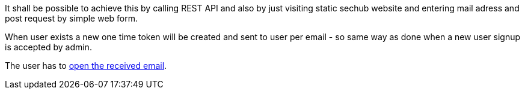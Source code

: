 // SPDX-License-Identifier: MIT
[[sechub-doclink-uc-user-requests-new-apittoken]]
It shall be possible to achieve this by calling REST API and also by just visiting
static sechub website and entering mail adress and post request by simple web form.

When user exists a new one time token will be created and sent to user per email - so same way as done when a new
user signup is accepted by admin.

The user has to <<sechub-doclink-uc-user-clicks-link-to-get-new-apitoken,open the received email>>.



